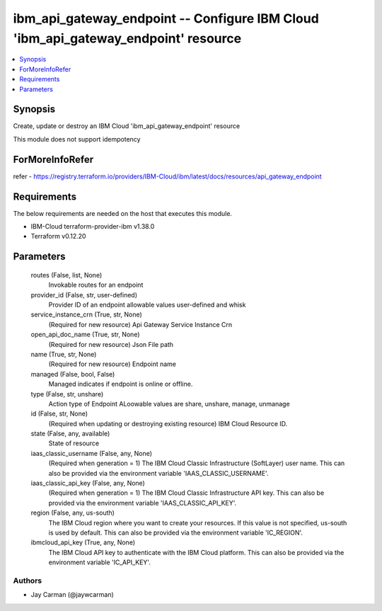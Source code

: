 
ibm_api_gateway_endpoint -- Configure IBM Cloud 'ibm_api_gateway_endpoint' resource
===================================================================================

.. contents::
   :local:
   :depth: 1


Synopsis
--------

Create, update or destroy an IBM Cloud 'ibm_api_gateway_endpoint' resource

This module does not support idempotency


ForMoreInfoRefer
----------------
refer - https://registry.terraform.io/providers/IBM-Cloud/ibm/latest/docs/resources/api_gateway_endpoint

Requirements
------------
The below requirements are needed on the host that executes this module.

- IBM-Cloud terraform-provider-ibm v1.38.0
- Terraform v0.12.20



Parameters
----------

  routes (False, list, None)
    Invokable routes for an endpoint


  provider_id (False, str, user-defined)
    Provider ID of an endpoint allowable values user-defined and whisk


  service_instance_crn (True, str, None)
    (Required for new resource) Api Gateway Service Instance Crn


  open_api_doc_name (True, str, None)
    (Required for new resource) Json File path


  name (True, str, None)
    (Required for new resource) Endpoint name


  managed (False, bool, False)
    Managed indicates if endpoint is online or offline.


  type (False, str, unshare)
    Action type of Endpoint ALoowable values are share, unshare, manage, unmanage


  id (False, str, None)
    (Required when updating or destroying existing resource) IBM Cloud Resource ID.


  state (False, any, available)
    State of resource


  iaas_classic_username (False, any, None)
    (Required when generation = 1) The IBM Cloud Classic Infrastructure (SoftLayer) user name. This can also be provided via the environment variable 'IAAS_CLASSIC_USERNAME'.


  iaas_classic_api_key (False, any, None)
    (Required when generation = 1) The IBM Cloud Classic Infrastructure API key. This can also be provided via the environment variable 'IAAS_CLASSIC_API_KEY'.


  region (False, any, us-south)
    The IBM Cloud region where you want to create your resources. If this value is not specified, us-south is used by default. This can also be provided via the environment variable 'IC_REGION'.


  ibmcloud_api_key (True, any, None)
    The IBM Cloud API key to authenticate with the IBM Cloud platform. This can also be provided via the environment variable 'IC_API_KEY'.













Authors
~~~~~~~

- Jay Carman (@jaywcarman)
